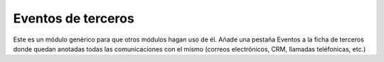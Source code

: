 ===================
Eventos de terceros
===================

Este es un módulo genérico para que otros módulos hagan uso de él. Añade una
pestaña Eventos a la ficha de terceros donde quedan anotadas todas las
comunicaciones con el mismo (correos electrónicos, CRM, llamadas teléfonicas,
etc.)
